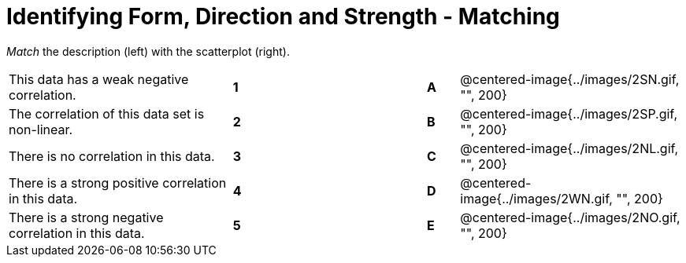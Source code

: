 = Identifying Form, Direction and Strength - Matching

// use double-space before the *bold* text to address a text-kerning bug in wkhtmltopdf 0.12.5 (with patched qt)
_Match_ the description (left) with the scatterplot (right). 

[cols=">.^7a,^.^1a,5,^.^1a,.^7a",stripes="none",grid="none",frame="none"]
|===
| This data has a weak negative correlation.
| *1*||*A*
| @centered-image{../images/2SN.gif, "", 200}

| The correlation of this data set is non-linear.
| *2*||*B*
| @centered-image{../images/2SP.gif, "", 200}

| There is no correlation in this data.
|*3*||*C*
| @centered-image{../images/2NL.gif, "", 200}

| There is a strong positive correlation in this data.
|*4*||*D*
| @centered-image{../images/2WN.gif, "", 200}

| There is a strong negative correlation in this data.
|*5*||*E*
| @centered-image{../images/2NO.gif, "", 200}

|===
